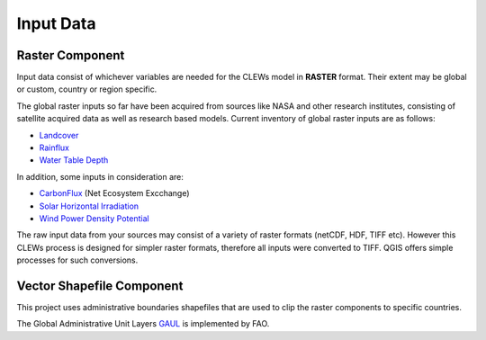 ==========
Input Data
==========


Raster Component
----------

Input data consist of whichever variables are needed for the CLEWs model in **RASTER** format. Their extent may be global or custom, country or region specific. 

The global raster inputs so far have been acquired from sources like NASA and other research institutes, consisting of satellite acquired data as well as research based models. Current inventory of global raster inputs are as follows:

* `Landcover`_
* `Rainflux`_
* `Water Table Depth`_


In addition, some inputs in consideration are: 

* CarbonFlux_ (Net Ecosystem Excchange)
* `Solar Horizontal Irradiation`_ 
* `Wind Power Density Potential`_ 

The raw input data from your sources may consist of a variety of raster formats (netCDF, HDF, TIFF etc). However this CLEWs process is designed for simpler raster formats, therefore all inputs were converted to TIFF. QGIS offers simple processes for such conversions.



Vector Shapefile Component
---------

This project uses administrative boundaries shapefiles that are used to clip the raster components to specific countries.

The Global Administrative Unit Layers GAUL_ is implemented by FAO.


.. _Landcover: https://lpdaac.usgs.gov/products/mcd12q1v006/
.. _Rainflux: https://ldas.gsfc.nasa.gov/FLDAS/
.. _Water Table Depth: https://gmd.copernicus.org/articles/12/2401/2019/#section6
.. _CarbonFlux: https://nsidc.org/data/SPL4CMDL/versions/4
.. _Solar Horizontal Irradiation: https://globalsolaratlas.info/download
.. _Wind Power Density Potential: https://globalwindatlas.info/downloads/gis-files
.. _GAUL: http://www.fao.org/geonetwork/srv/en/metadata.show?id=12691

